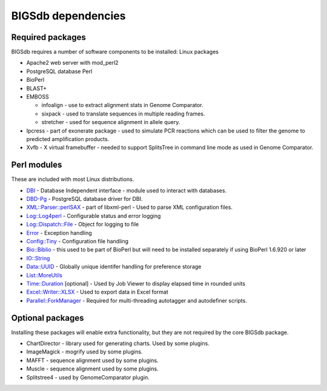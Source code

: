 ###################
BIGSdb dependencies
###################

Required packages
=================
BIGSdb requires a number of software components to be installed:
Linux packages

* Apache2 web server with mod_perl2
* PostgreSQL database    Perl
* BioPerl
* BLAST+
* EMBOSS

  * infoalign - use to extract alignment stats in Genome Comparator.
  * sixpack - used to translate sequences in multiple reading frames.
  * stretcher - used for sequence alignment in allele query.

* Ipcress - part of exonerate package - used to simulate PCR reactions which can be used to filter the genome to predicted amplification products.
* Xvfb - X virtual framebuffer - needed to support SplitsTree in command line mode as used in Genome Comparator.

Perl modules
============
These are included with most Linux distributions.

* `DBI <http://search.cpan.org/~timb/DBI/DBI.pm>`_ - Database Independent interface - module used to interact with databases.
* `DBD-Pg <http://search.cpan.org/~turnstep/DBD-Pg/Pg.pm>`_ - PostgreSQL database driver for DBI.
* `XML::Parser::perlSAX <http://search.cpan.org/~kmacleod/libxml-perl/lib/XML/Parser/PerlSAX.pm>`_ - part of libxml-perl - Used to parse XML configuration files.
* `Log::Log4perl <http://search.cpan.org/~mschilli/Log-Log4perl/lib/Log/Log4perl.pm>`_ - Configurable status and error logging
* `Log::Dispatch::File <http://search.cpan.org/~drolsky/Log-Dispatch/lib/Log/Dispatch/File.pm>`_ - Object for logging to file
* `Error <http://search.cpan.org/~shlomif/Error/lib/Error.pm>`_ - Exception handling
* `Config::Tiny <http://search.cpan.org/~rsavage/Config-Tiny/lib/Config/Tiny.pm>`_ - Configuration file handling
* `Bio::Biblio <http://search.cpan.org/~cdraug/Bio-Biblio/lib/Bio/Biblio.pm>`_ - this used to be part of BioPerl but will need to be installed separately if using BioPerl 1.6.920 or later
* `IO::String <http://search.cpan.org/~gaas/IO-String/String.pm>`_
* `Data::UUID <http://search.cpan.org/~rjbs/Data-UUID/UUID.pm>`_ - Globally unique identifer handling for preference storage
* `List::MoreUtils <http://search.cpan.org/~adamk/List-MoreUtils/lib/List/MoreUtils.pm>`_
* `Time::Duration <http://search.cpan.org/~avif/Time-Duration/Duration.pm>`_ [optional] - Used by Job Viewer to display elapsed time in rounded units
* `Excel::Writer::XLSX <http://search.cpan.org/~jmcnamara/Excel-Writer-XLSX/lib/Excel/Writer/XLSX.pm>`_ - Used to export data in Excel format
* `Parallel::ForkManager <http://search.cpan.org/~szabgab/Parallel-ForkManager/lib/Parallel/ForkManager.pm>`_ - Required for multi-threading autotagger and autodefiner scripts.

Optional packages
=================
Installing these packages will enable extra functionality, but they are not required by the core BIGSdb package.

* ChartDirector - library used for generating charts. Used by some plugins.
* ImageMagick - mogrify used by some plugins.
* MAFFT - sequence alignment used by some plugins.
* Muscle - sequence alignment used by some plugins.
* Splitstree4 - used by GenomeComparator plugin.

